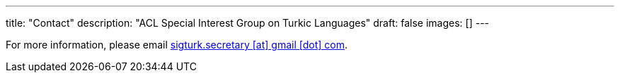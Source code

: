 ---
title: "Contact"
description: "ACL Special Interest Group on Turkic Languages"
draft: false
images: []
---

For more information, please email mailto:sigturk.secretary@gmail.com[sigturk.secretary [at\] gmail [dot\] com].
